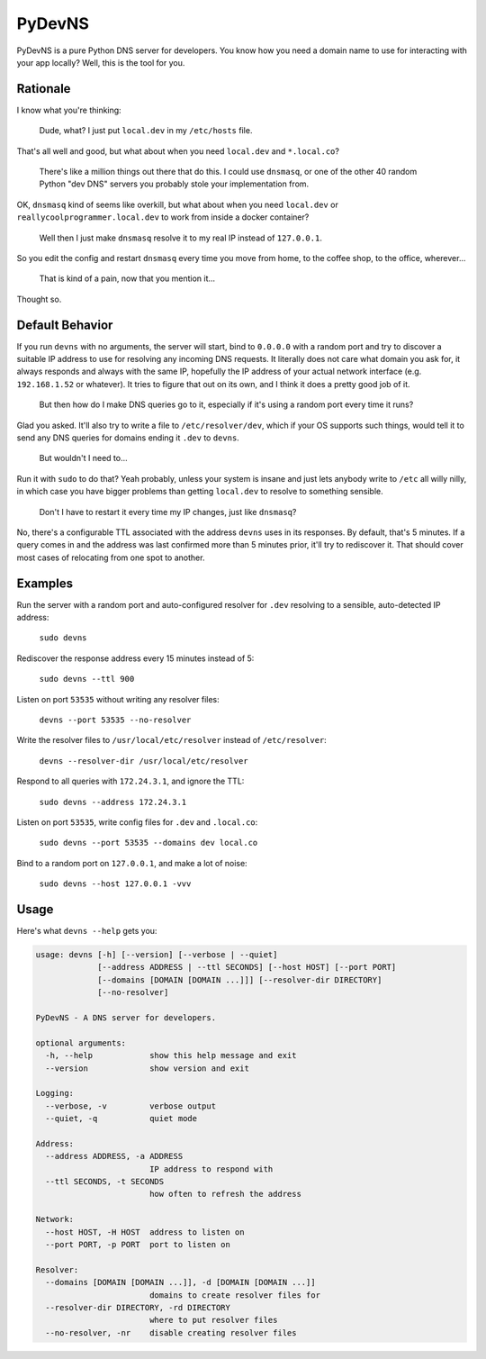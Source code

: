 PyDevNS
=======

.. image:: https://img.shields.io/pypi/v/devns.svg
    :target: https://pypi.python.org/pypi/devns

.. image:: https://img.shields.io/pypi/l/devns.svg
    :target: https://pypi.python.org/pypi/devns

.. image:: https://img.shields.io/pypi/wheel/devns.svg
    :target: https://pypi.python.org/pypi/devns

.. image:: https://img.shields.io/pypi/pyversions/devns.svg
    :target: https://pypi.python.org/pypi/devns

.. image:: https://travis-ci.org/daveisadork/PyDevNS.svg?branch=master
    :target: https://travis-ci.org/daveisadork/PyDevNS

.. image:: https://codecov.io/gh/daveisadork/PyDevNS/branch/master/graph/badge.svg
  :target: https://codecov.io/gh/daveisadork/PyDevNS

PyDevNS is a pure Python DNS server for developers. You know how you need
a domain name to use for interacting with your app locally? Well, this is the
tool for you.

Rationale
---------
I know what you're thinking:

   Dude, what? I just put ``local.dev`` in my ``/etc/hosts`` file.

That's all well and good, but what about when you need ``local.dev`` and
``*.local.co``?

   There's like a million things out there that do this. I could use
   ``dnsmasq``, or one of the other 40 random Python "dev DNS" servers you
   probably stole your implementation from.

OK, ``dnsmasq`` kind of seems like overkill, but what about when you need
``local.dev`` or ``reallycoolprogrammer.local.dev`` to work from inside a 
docker container?

   Well then I just make ``dnsmasq`` resolve it to my real IP instead of
   ``127.0.0.1``. 

So you edit the config and restart ``dnsmasq`` every time you move from home,
to the coffee shop, to the office, wherever...

   That is kind of a pain, now that you mention it...

Thought so.

Default Behavior
----------------

If you run ``devns`` with no arguments, the server will start, bind to
``0.0.0.0`` with a random port and try to discover a suitable IP address to use
for resolving any incoming DNS requests. It literally does not care what domain
you ask for, it always responds and always with the same IP, hopefully the IP
address of your actual network interface (e.g. ``192.168.1.52`` or whatever).
It tries to figure that out on its own, and I think it does a pretty good job
of it.

   But then how do I make DNS queries go to it, especially if it's using a
   random port every time it runs?

Glad you asked. It'll also try to write a file to ``/etc/resolver/dev``, which
if your OS supports such things, would tell it to send any DNS queries for
domains ending it ``.dev`` to ``devns``.

   But wouldn't I need to...

Run it with ``sudo`` to do that? Yeah probably, unless your system is insane
and just lets anybody write to ``/etc`` all willy nilly, in which case you have
bigger problems than getting ``local.dev`` to resolve to something sensible.

   Don't I have to restart it every time my IP changes, just like ``dnsmasq``?

No, there's a configurable TTL associated with the address ``devns`` uses in
its responses. By default, that's 5 minutes. If a query comes in and the
address was last confirmed more than 5 minutes prior, it'll try to rediscover
it. That should cover most cases of relocating from one spot to another.

Examples
--------
Run the server with a random port and auto-configured resolver for ``.dev``
resolving to a sensible, auto-detected IP address:

   ``sudo devns``

Rediscover the response address every 15 minutes instead of 5:

   ``sudo devns --ttl 900``

Listen on port ``53535`` without writing any resolver files:

  ``devns --port 53535 --no-resolver``

Write the resolver files to ``/usr/local/etc/resolver`` instead of
``/etc/resolver``:

  ``devns --resolver-dir /usr/local/etc/resolver``

Respond to all queries with ``172.24.3.1``, and ignore the TTL:

  ``sudo devns --address 172.24.3.1``

Listen on port ``53535``, write config files for ``.dev`` and ``.local.co``:

  ``sudo devns --port 53535 --domains dev local.co``

Bind to a random port on ``127.0.0.1``, and make a lot of noise:

   ``sudo devns --host 127.0.0.1 -vvv``

Usage
-----
Here's what ``devns --help`` gets you:

.. code-block::

    usage: devns [-h] [--version] [--verbose | --quiet]
                 [--address ADDRESS | --ttl SECONDS] [--host HOST] [--port PORT]
                 [--domains [DOMAIN [DOMAIN ...]]] [--resolver-dir DIRECTORY]
                 [--no-resolver]

    PyDevNS - A DNS server for developers.

    optional arguments:
      -h, --help            show this help message and exit
      --version             show version and exit

    Logging:
      --verbose, -v         verbose output
      --quiet, -q           quiet mode

    Address:
      --address ADDRESS, -a ADDRESS
                            IP address to respond with
      --ttl SECONDS, -t SECONDS
                            how often to refresh the address

    Network:
      --host HOST, -H HOST  address to listen on
      --port PORT, -p PORT  port to listen on

    Resolver:
      --domains [DOMAIN [DOMAIN ...]], -d [DOMAIN [DOMAIN ...]]
                            domains to create resolver files for
      --resolver-dir DIRECTORY, -rd DIRECTORY
                            where to put resolver files
      --no-resolver, -nr    disable creating resolver files
